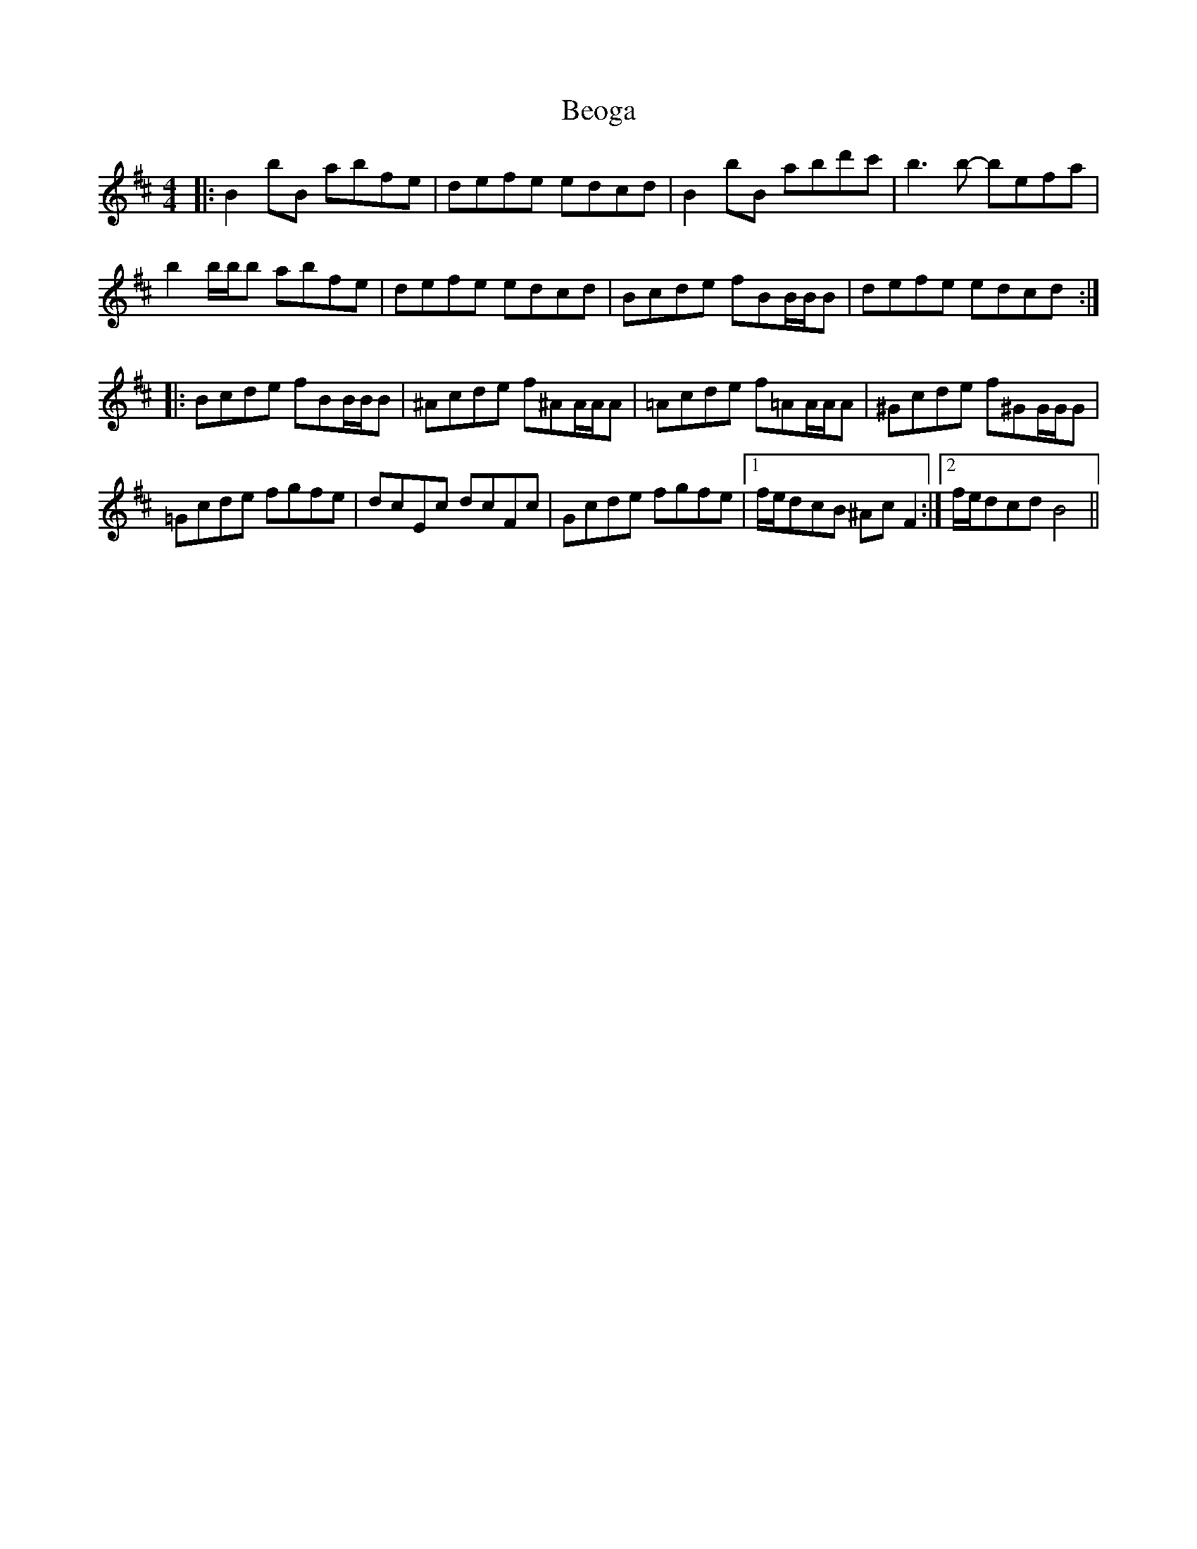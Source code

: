 X: 3387
T: Beoga
R: reel
M: 4/4
K: Bminor
|:B2bB abfe|defe edcd|B2bB abd'c'|b3b- befa|
b2b/b/b abfe|defe edcd|Bcde fBB/B/B|defe edcd:|
|:Bcde fBB/B/B|^Acde f^AA/A/A|=Acde f=AA/A/A|^Gcde f^GG/G/G|
=Gcde fgfe|dcEc dcFc|Gcde fgfe|1 f/e/dcB ^AcF2:|2 f/e/dcdB4||

